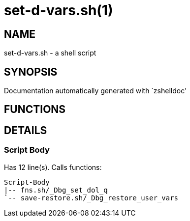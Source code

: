 set-d-vars.sh(1)
================
:compat-mode!:

NAME
----
set-d-vars.sh - a shell script

SYNOPSIS
--------
Documentation automatically generated with `zshelldoc'

FUNCTIONS
---------


DETAILS
-------

Script Body
~~~~~~~~~~~

Has 12 line(s). Calls functions:

 Script-Body
 |-- fns.sh/_Dbg_set_dol_q
 `-- save-restore.sh/_Dbg_restore_user_vars

